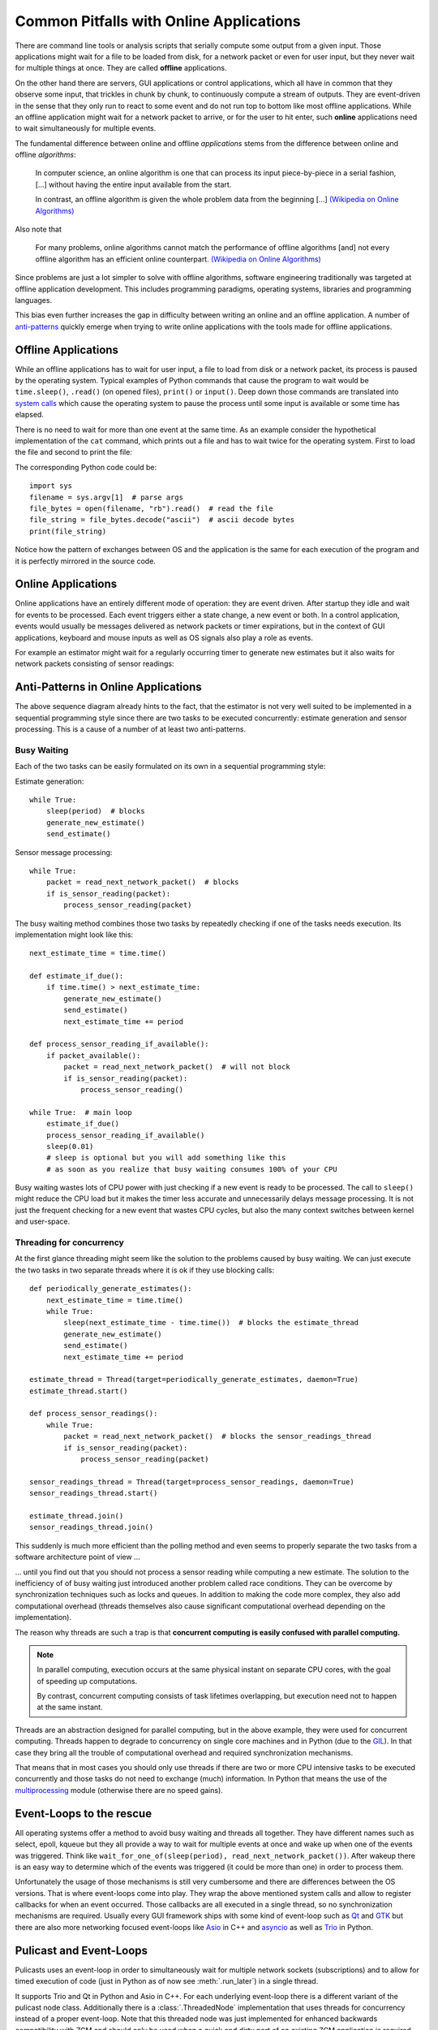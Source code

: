 Common Pitfalls with Online Applications
========================================

There are command line tools or analysis scripts that serially compute some output from a given input.
Those applications might wait for a file to be loaded from disk, for a network packet or even for user input,
but they never wait for multiple things at once.
They are called **offline** applications.

On the other hand there are servers, GUI applications or control applications,
which all have in common that they observe some input, that trickles in chunk by chunk,
to continuously compute a stream of outputs.
They are event-driven in the sense that they only run to react to some event and do not run top to bottom like most
offline applications.
While an offline application might wait for a network packet to arrive, or for the user to hit enter, such **online**
applications need to wait simultaneously for multiple events.

The fundamental difference between online and offline *applications* stems from the difference between online and offline *algorithms*:

    In computer science, an online algorithm is one that can process its input piece-by-piece in a serial fashion, [...]
    without having the entire input available from the start.

    In contrast, an offline algorithm is given the whole problem data from the beginning [...]
    `(Wikipedia on Online Algorithms) <https://en.wikipedia.org/wiki/Online_algorithm>`_

Also note that

    For many problems, online algorithms cannot match the performance of offline algorithms [and] not every offline algorithm has an efficient online counterpart.
    `(Wikipedia on Online Algorithms) <https://en.wikipedia.org/wiki/Online_algorithm>`_


Since problems are just a lot simpler to solve with offline algorithms, software engineering traditionally was targeted
at offline application development.
This includes programming paradigms, operating systems, libraries and programming languages.

This bias even further increases the gap in difficulty between writing an online and an offline application.
A number of `anti-patterns <https://en.wikipedia.org/wiki/Anti-pattern>`_ quickly emerge when trying to write online
applications with the tools made for offline applications.

Offline Applications
--------------------

While an offline applications has to wait for user input, a file to load from disk or a network packet, its process is paused by the operating system.
Typical examples of Python commands that cause the program to wait would be ``time.sleep()``, ``.read()``
(on opened files), ``print()`` or ``input()``.
Deep down those commands are translated into `system calls <https://en.wikipedia.org/wiki/System_call>`_ which cause
the operating system to pause the process until some input is available or some time has elapsed.

There is no need to wait for more than one event at the same time.
As an example consider the hypothetical implementation of the  ``cat`` command,
which prints out a file and has to wait twice for the operating system.
First to load the file and second to print the file:

.. mermaid::

    sequenceDiagram
        OS ->>+ cat: "args: myfile.txt"
        Note right of cat: parse args
        cat ->>- OS: read "myfile.txt"
        Note left of OS: spinup HD etc.
        OS ->>+ cat: bytes
        Note right of cat: ascii decode bytes
        cat ->>- OS: print ascii
        Note left of OS: put chars to screen
        OS ->>+ cat: done

The corresponding Python code could be::

    import sys
    filename = sys.argv[1]  # parse args
    file_bytes = open(filename, "rb").read()  # read the file
    file_string = file_bytes.decode("ascii")  # ascii decode bytes
    print(file_string)

Notice how the pattern of exchanges between OS and the application is the same for each execution of the program
and it is perfectly mirrored in the source code.

Online Applications
-------------------------

Online applications have an entirely different mode of operation: they are event driven.
After startup they idle and wait for events to be processed.
Each event triggers either a state change, a new event or both.
In a control application, events would usually be messages delivered as network packets or timer expirations,
but in the context of GUI applications, keyboard and mouse inputs as well as OS signals also play a role as events.

For example an estimator might wait for a regularly occurring timer to generate new estimates but it also
waits for network packets consisting of sensor readings:

.. mermaid::

    sequenceDiagram
        par Computing Estimates
            loop every 0.1s
                Timer->>+Estimator: elapsed
                Note left of Estimator: compute estimate
                Estimator->>-Network: send estimate
            end
        and Processing Sensor messages
            loop packets
                Network->>+Estimator: sensor reading
                Note right of Estimator: process sensor
                deactivate Estimator
            end
        end


Anti-Patterns in Online Applications
------------------------------------
The above sequence diagram already hints to the fact, that the estimator is not very well suited to be implemented
in a sequential programming style since there are two tasks to be executed concurrently: estimate generation and sensor
processing.
This is a cause of a number of at least two anti-patterns.


Busy Waiting
^^^^^^^^^^^^

Each of the two tasks can be easily formulated on its own in a sequential programming style:

Estimate generation::

    while True:
        sleep(period)  # blocks
        generate_new_estimate()
        send_estimate()

Sensor message processing::

    while True:
        packet = read_next_network_packet()  # blocks
        if is_sensor_reading(packet):
            process_sensor_reading(packet)

The busy waiting method combines those two tasks by repeatedly checking if one of the tasks needs execution.
Its implementation might look like this::

    next_estimate_time = time.time()

    def estimate_if_due():
        if time.time() > next_estimate_time:
            generate_new_estimate()
            send_estimate()
            next_estimate_time += period

    def process_sensor_reading_if_available():
        if packet_available():
            packet = read_next_network_packet()  # will not block
            if is_sensor_reading(packet):
                process_sensor_reading()

    while True:  # main loop
        estimate_if_due()
        process_sensor_reading_if_available()
        sleep(0.01)
        # sleep is optional but you will add something like this
        # as soon as you realize that busy waiting consumes 100% of your CPU

Busy waiting wastes lots of CPU power with just checking if a new event is ready to be processed.
The call to ``sleep()`` might reduce the CPU load but it makes the timer less accurate and unnecessarily delays message
processing.
It is not just the frequent checking for a new event that wastes CPU cycles, but also the many context switches between
kernel and user-space.

Threading for concurrency
^^^^^^^^^^^^^^^^^^^^^^^^^

At the first glance threading might seem like the solution to the problems caused by busy waiting.
We can just execute the two tasks in two separate threads where it is ok if they use blocking calls::

    def periodically_generate_estimates():
        next_estimate_time = time.time()
        while True:
            sleep(next_estimate_time - time.time())  # blocks the estimate_thread
            generate_new_estimate()
            send_estimate()
            next_estimate_time += period

    estimate_thread = Thread(target=periodically_generate_estimates, daemon=True)
    estimate_thread.start()

    def process_sensor_readings():
        while True:
            packet = read_next_network_packet()  # blocks the sensor_readings_thread
            if is_sensor_reading(packet):
                process_sensor_reading(packet)

    sensor_readings_thread = Thread(target=process_sensor_readings, daemon=True)
    sensor_readings_thread.start()

    estimate_thread.join()
    sensor_readings_thread.join()

This suddenly is much more efficient than the polling method and even seems to properly separate the two tasks from a
software architecture point of view ...

... until you find out that you should not process a sensor reading while computing a new estimate.
The solution to the inefficiency of of busy waiting just introduced another problem called race conditions.
They can be overcome by synchronization techniques such as locks and queues.
In addition to making the code more complex, they also add computational overhead
(threads themselves also cause significant computational overhead depending on the implementation).

The reason why threads are such a trap is that **concurrent computing is easily confused with parallel computing.**

.. note::

    In parallel computing, execution occurs at the same physical instant on separate CPU cores, with the goal of
    speeding up computations.

    By contrast, concurrent computing consists of task lifetimes overlapping, but execution need not to happen at the same
    instant.

Threads are an abstraction designed for parallel computing, but in the above example, they were used for concurrent
computing. Threads happen to degrade to concurrency on single core machines and in Python
(due to the `GIL <https://realpython.com/python-gil/>`_).
In that case they bring all the trouble of computational overhead and required synchronization mechanisms.

That means that in most cases you should only use threads if there are two or more CPU intensive tasks to be executed
concurrently and those tasks do not need to exchange (much) information.
In Python that means the use of the `multiprocessing <https://docs.Python.org/3.6/library/multiprocessing.html>`_
module (otherwise there are no speed gains).

Event-Loops to the rescue
-------------------------

All operating systems offer a method to avoid busy waiting and threads all together.
They have different names such as select, epoll, kqueue but they all provide a way to wait for multiple events at once
and wake up when one of the events was triggered.
Think like ``wait_for_one_of(sleep(period), read_next_network_packet())``.
After wakeup there is an easy way to determine which of the events was triggered (it could be more than one) in order
to process them.

Unfortunately the usage of those mechanisms is still very cumbersome and there are differences between the OS versions.
That is where event-loops come into play.
They wrap the above mentioned system calls and allow to register callbacks for when an event occurred.
Those callbacks are all executed in a single thread, so no synchronization mechanisms are required.
Usually every GUI framework ships with some kind of event-loop such as
`Qt <https://doc.qt.io/qt-5/qeventloop.html#details>`_ and
`GTK <https://developer.gnome.org/gtk3/stable/gtk3-General.html>`_ but there are also more networking focused
event-loops like `Asio <https://think-async.com/Asio/>`_ in C++ and
`asyncio <https://docs.python.org/3/library/asyncio-eventloop.html>`_ as well as
`Trio <https://trio.readthedocs.io/en/stable/>`_ in Python.

Pulicast and Event-Loops
------------------------

Pulicasts uses an event-loop in order to simultaneously wait for multiple network sockets (subscriptions) and to allow
for timed execution of code (just in Python as of now see :meth:`.run_later`) in a single thread.

It supports Trio and Qt in Python and Asio in C++.
For each underlying event-loop there is a different variant of the pulicast node class.
Additionally there is a :class:`.ThreadedNode` implementation that uses threads for concurrency instead of a proper
event-loop.
Note that this threaded node was just implemented for enhanced backwards compatibility with ZCM
and should only be used when a quick and dirty port of an existing ZCM application is required.

The above mentioned :meth:`.run_later` lends itself way to write event driven control applications that do not rely on
a specific node implementation or event loop.
However when events, that are more elaborate than just timeouts, need to be processed such as user input, OS signals
or network traffic from a socket not managed by pulicast, direct access to the event-loops is usually provided.
